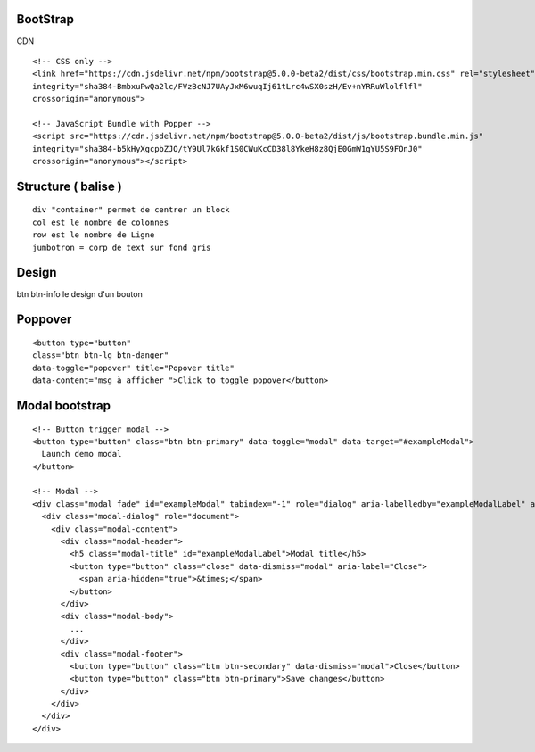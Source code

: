 .. index::
   single: Bootstrap;

BootStrap
===================


CDN
::

  <!-- CSS only -->
  <link href="https://cdn.jsdelivr.net/npm/bootstrap@5.0.0-beta2/dist/css/bootstrap.min.css" rel="stylesheet"
  integrity="sha384-BmbxuPwQa2lc/FVzBcNJ7UAyJxM6wuqIj61tLrc4wSX0szH/Ev+nYRRuWlolflfl"
  crossorigin="anonymous">

  <!-- JavaScript Bundle with Popper -->
  <script src="https://cdn.jsdelivr.net/npm/bootstrap@5.0.0-beta2/dist/js/bootstrap.bundle.min.js"
  integrity="sha384-b5kHyXgcpbZJO/tY9Ul7kGkf1S0CWuKcCD38l8YkeH8z8QjE0GmW1gYU5S9FOnJ0"
  crossorigin="anonymous"></script>


Structure ( balise )
===================
::

  div "container" permet de centrer un block
  col est le nombre de colonnes
  row est le nombre de Ligne
  jumbotron = corp de text sur fond gris 

Design
===================
btn btn-info le design d'un bouton


Poppover
===================
::

  <button type="button"
  class="btn btn-lg btn-danger"
  data-toggle="popover" title="Popover title"
  data-content="msg à afficher ">Click to toggle popover</button>


Modal bootstrap
===================
::

  <!-- Button trigger modal -->
  <button type="button" class="btn btn-primary" data-toggle="modal" data-target="#exampleModal">
    Launch demo modal
  </button>

  <!-- Modal -->
  <div class="modal fade" id="exampleModal" tabindex="-1" role="dialog" aria-labelledby="exampleModalLabel" aria-hidden="true">
    <div class="modal-dialog" role="document">
      <div class="modal-content">
        <div class="modal-header">
          <h5 class="modal-title" id="exampleModalLabel">Modal title</h5>
          <button type="button" class="close" data-dismiss="modal" aria-label="Close">
            <span aria-hidden="true">&times;</span>
          </button>
        </div>
        <div class="modal-body">
          ...
        </div>
        <div class="modal-footer">
          <button type="button" class="btn btn-secondary" data-dismiss="modal">Close</button>
          <button type="button" class="btn btn-primary">Save changes</button>
        </div>
      </div>
    </div>
  </div>
